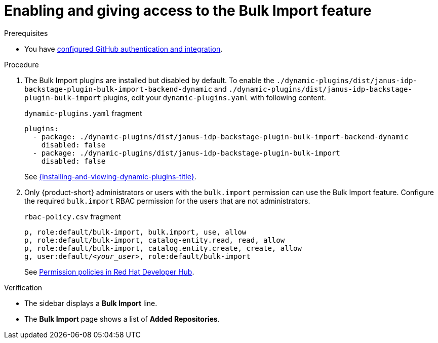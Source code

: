 [id="enabling-and-giving-access-to-the-bulk-import-feature"]
= Enabling and giving access to the Bulk Import feature

.Prerequisites
* You have link:{authentication-book-url}#enabling-authentication-with-github[configured GitHub authentication and integration].

.Procedure

. The Bulk Import plugins are installed but disabled by default.
To enable the `./dynamic-plugins/dist/janus-idp-backstage-plugin-bulk-import-backend-dynamic` and `./dynamic-plugins/dist/janus-idp-backstage-plugin-bulk-import` plugins,
edit your `dynamic-plugins.yaml` with following content.
+
.`dynamic-plugins.yaml` fragment
[source,yaml]
----
plugins:
  - package: ./dynamic-plugins/dist/janus-idp-backstage-plugin-bulk-import-backend-dynamic
    disabled: false
  - package: ./dynamic-plugins/dist/janus-idp-backstage-plugin-bulk-import
    disabled: false
----
+
See link:{installing-and-viewing-dynamic-plugins-url}[{installing-and-viewing-dynamic-plugins-title}].

. Only {product-short} administrators or users with the `bulk.import` permission can use the Bulk Import feature.
Configure the required `bulk.import` RBAC permission for the users that are not administrators.
+
.`rbac-policy.csv` fragment
[source,csv,subs="+quotes"]
----
p, role:default/bulk-import, bulk.import, use, allow
p, role:default/bulk-import, catalog-entity.read, read, allow
p, role:default/bulk-import, catalog.entity.create, create, allow
g, user:default/__<your_user>__, role:default/bulk-import
----
+
See link:{authorization-book-url}#ref-rbac-permission-policies_title-authorization[Permission policies in Red Hat Developer Hub].

.Verification
* The sidebar displays a *Bulk Import* line.
* The *Bulk Import* page shows a list of *Added Repositories*.

